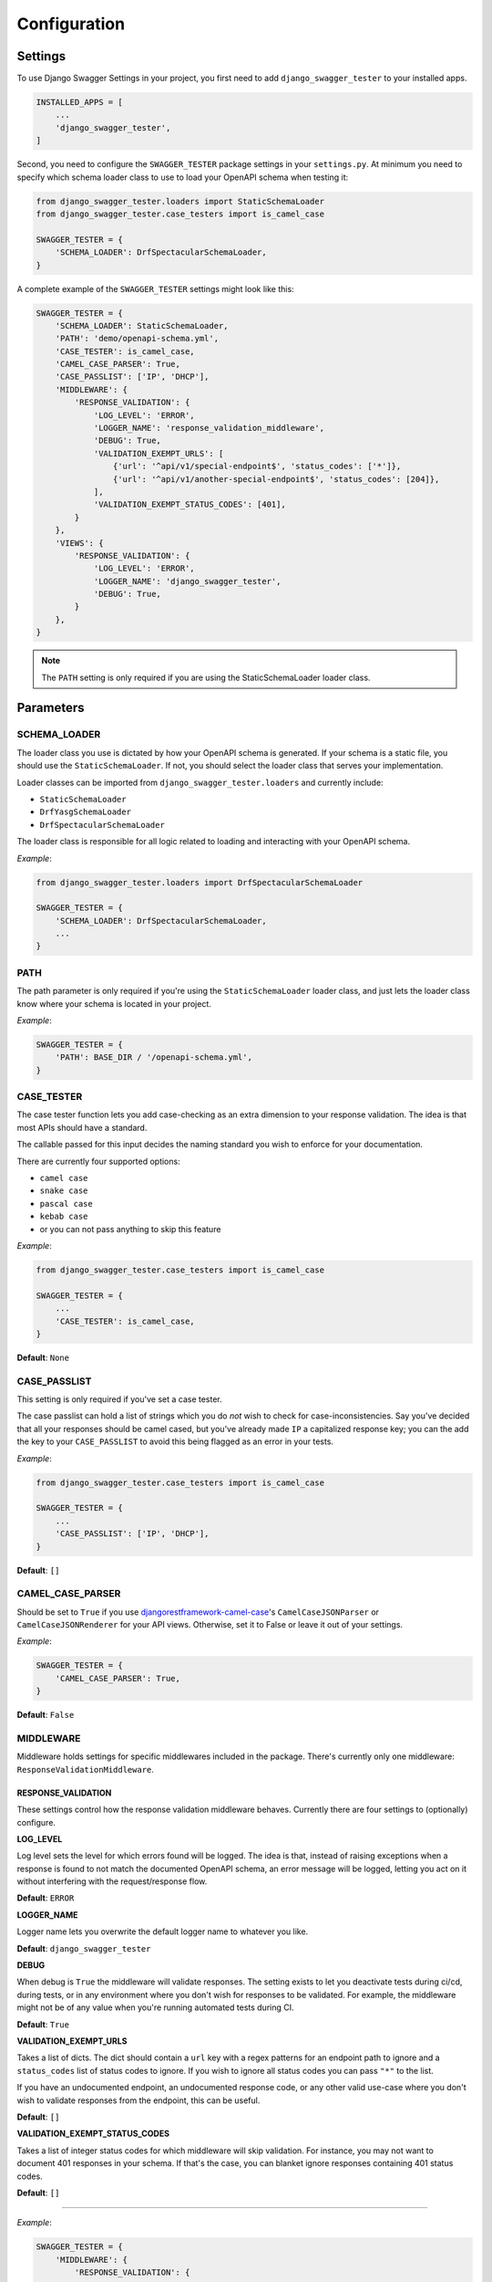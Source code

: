 .. _configuration:

*************
Configuration
*************

Settings
--------

To use Django Swagger Settings in your project, you first need to add ``django_swagger_tester`` to your installed apps.

.. code:: python

    INSTALLED_APPS = [
        ...
        'django_swagger_tester',
    ]

Second, you need to configure the ``SWAGGER_TESTER`` package settings in your ``settings.py``. At minimum you need to specify which schema loader class to use to load your OpenAPI schema when testing it:

.. code:: python

    from django_swagger_tester.loaders import StaticSchemaLoader
    from django_swagger_tester.case_testers import is_camel_case

    SWAGGER_TESTER = {
        'SCHEMA_LOADER': DrfSpectacularSchemaLoader,
    }

A complete example of the ``SWAGGER_TESTER`` settings might look like this:

.. code:: python

    SWAGGER_TESTER = {
        'SCHEMA_LOADER': StaticSchemaLoader,
        'PATH': 'demo/openapi-schema.yml',
        'CASE_TESTER': is_camel_case,
        'CAMEL_CASE_PARSER': True,
        'CASE_PASSLIST': ['IP', 'DHCP'],
        'MIDDLEWARE': {
            'RESPONSE_VALIDATION': {
                'LOG_LEVEL': 'ERROR',
                'LOGGER_NAME': 'response_validation_middleware',
                'DEBUG': True,
                'VALIDATION_EXEMPT_URLS': [
                    {'url': '^api/v1/special-endpoint$', 'status_codes': ['*']},
                    {'url': '^api/v1/another-special-endpoint$', 'status_codes': [204]},
                ],
                'VALIDATION_EXEMPT_STATUS_CODES': [401],
            }
        },
        'VIEWS': {
            'RESPONSE_VALIDATION': {
                'LOG_LEVEL': 'ERROR',
                'LOGGER_NAME': 'django_swagger_tester',
                'DEBUG': True,
            }
        },
    }

.. Note::

    The ``PATH`` setting is only required if you are using the StaticSchemaLoader loader class.



Parameters
----------

SCHEMA_LOADER
~~~~~~~~~~~~~

The loader class you use is dictated by how your OpenAPI schema is generated. If your schema is a static file, you should use the ``StaticSchemaLoader``. If not, you should select the loader class that serves your implementation.

Loader classes can be imported from ``django_swagger_tester.loaders`` and currently include:

- ``StaticSchemaLoader``
- ``DrfYasgSchemaLoader``
- ``DrfSpectacularSchemaLoader``

The loader class is responsible for all logic related to loading and interacting with your OpenAPI schema.

*Example*:

.. code:: python

    from django_swagger_tester.loaders import DrfSpectacularSchemaLoader

    SWAGGER_TESTER = {
        'SCHEMA_LOADER': DrfSpectacularSchemaLoader,
        ...
    }

PATH
~~~~

The path parameter is only required if you're using the ``StaticSchemaLoader`` loader class, and just lets the loader class know where your schema is located in your project.

*Example*:

.. code:: python

  SWAGGER_TESTER = {
      'PATH': BASE_DIR / '/openapi-schema.yml',
  }

CASE_TESTER
~~~~~~~~~~~

The case tester function lets you add case-checking as an extra dimension to your response validation. The idea is that
most APIs should have a standard.

The callable passed for this input decides the naming standard you wish to enforce for your documentation.

There are currently four supported options:

-  ``camel case``
-  ``snake case``
-  ``pascal case``
-  ``kebab case``
- or you can not pass anything to skip this feature

*Example*:

.. code:: python

    from django_swagger_tester.case_testers import is_camel_case

    SWAGGER_TESTER = {
        ...
        'CASE_TESTER': is_camel_case,
    }

**Default**: ``None``

CASE_PASSLIST
~~~~~~~~~~~~~

This setting is only required if you've set a case tester.

The case passlist can hold a list of strings which you do *not* wish to check for case-inconsistencies. Say you've decided that all your responses should be camel cased, but you've already made ``IP`` a capitalized response key; you can the add the key to your ``CASE_PASSLIST`` to avoid this being flagged as an error in your tests.

*Example*:

.. code:: python

    from django_swagger_tester.case_testers import is_camel_case

    SWAGGER_TESTER = {
        ...
        'CASE_PASSLIST': ['IP', 'DHCP'],
    }

**Default**: ``[]``

CAMEL_CASE_PARSER
~~~~~~~~~~~~~~~~~

Should be set to ``True`` if you use `djangorestframework-camel-case <https://github.com/vbabiy/djangorestframework-camel-case>`_'s
``CamelCaseJSONParser`` or ``CamelCaseJSONRenderer`` for your API views. Otherwise, set it to False or leave it out of your settings.

*Example*:

.. code:: python

  SWAGGER_TESTER = {
      'CAMEL_CASE_PARSER': True,
  }

**Default**: ``False``

MIDDLEWARE
~~~~~~~~~~

Middleware holds settings for specific middlewares included in the package. There's currently only one middleware: ``ResponseValidationMiddleware``.

RESPONSE_VALIDATION
===================

These settings control how the response validation middleware behaves. Currently there are four settings to (optionally) configure.

**LOG_LEVEL**

Log level sets the level for which errors found will be logged. The idea is that, instead of raising exceptions when a response is found to not match the documented OpenAPI schema, an error message will be logged, letting you act on it without interfering with the request/response flow.

**Default**: ``ERROR``

**LOGGER_NAME**

Logger name lets you overwrite the default logger name to whatever you like.

**Default**: ``django_swagger_tester``

**DEBUG**

When debug is ``True`` the middleware will validate responses. The setting exists to let you deactivate tests during ci/cd, during tests, or in any environment where you don't wish for responses to be validated. For example, the middleware might not be of any value when you're running automated tests during CI.

**Default**: ``True``

**VALIDATION_EXEMPT_URLS**

Takes a list of dicts. The dict should contain a ``url`` key with a regex patterns for an endpoint path to ignore and a ``status_codes`` list of status codes to ignore. If you wish to ignore all status codes you can pass ``"*"`` to the list.

If you have an undocumented endpoint, an undocumented response code, or any other valid use-case where you don't wish to validate responses from the endpoint, this can be useful.

**Default**: ``[]``

**VALIDATION_EXEMPT_STATUS_CODES**

Takes a list of integer status codes for which middleware will skip validation. For instance, you may not want to document 401 responses in your schema. If that's the case, you can blanket ignore responses containing 401 status codes.

**Default**: ``[]``

---------

*Example*:

.. code:: python

    SWAGGER_TESTER = {
        'MIDDLEWARE': {
            'RESPONSE_VALIDATION': {
                'LOG_LEVEL': 'ERROR',
                'DEBUG': True,
                'VALIDATION_EXEMPT_URLS': [
                    {'url': '^api/v1/special-endpoint$', 'status_codes': ['*']},
                    {'url': '^api/v1/another-special-endpoint$', 'status_codes': [204]},
                ],
                'VALIDATION_EXEMPT_STATUS_CODES': [401, 500],
            }
        },
    }

VIEWS
~~~~~~~~~~

Views holds settings for specific view classes included in the package. There's currently only one view class: ``ResponseValidationView``.

RESPONSE_VALIDATION
===================

These settings control how the response validation middleware behaves. Currently there are three settings to (optionally) configure.

**LOG_LEVEL**

Log level sets the level for which errors found will be logged. The idea is that, instead of raising exceptions when a response is found to not match the documented OpenAPI schema, an error message will be logged, letting you act on it without interfering with the request/response flow.

**Default**: ``ERROR``

**LOGGER_NAME**

Logger name lets you overwrite the default logger name to whatever you like.

**Default**: ``django_swagger_tester``

**DEBUG**

When debug is ``True`` the view will validate responses. The setting exists to let you deactivate tests during ci/cd, during tests, or in any environment where you don't wish for responses to be validated.

**Default**: ``True``

---------

*Example*:

.. code:: python

    SWAGGER_TESTER = {
        'VIEWS': {
            'RESPONSE_VALIDATION': {
                'LOG_LEVEL': 'ERROR',
                'DEBUG': True,
            }
        },
    }

.. Note::

    The response validation view settings do not have an ``exempt status codes`` setting, but you can configure this directly in your view class.

    See the response validation view implementation section for more details.
